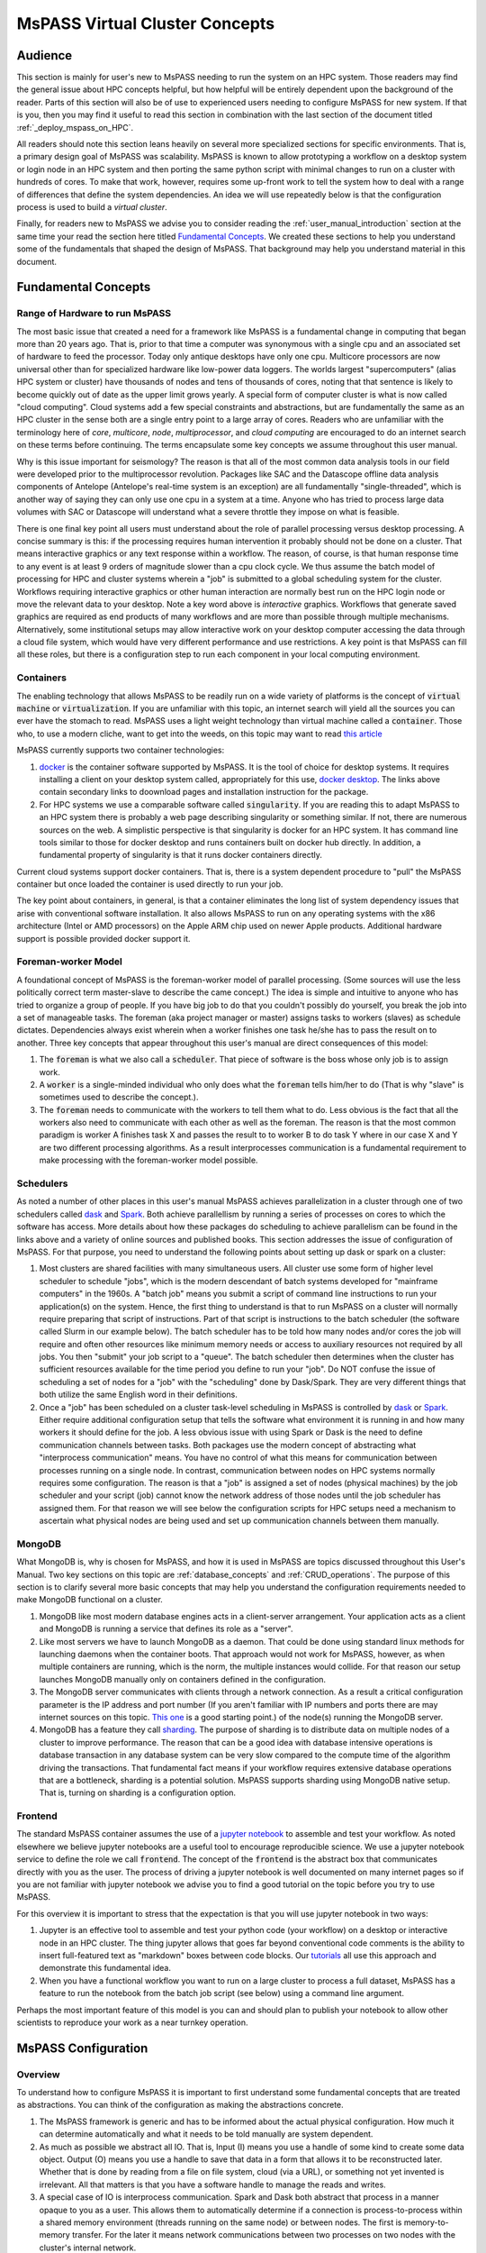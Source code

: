 .. _getting_started_overview:

MsPASS Virtual Cluster Concepts
=================================

Audience
~~~~~~~~~~~~~~
This section is mainly for user's new to MsPASS needing to run
the system on an HPC system.  Those readers
may find the general issue about HPC concepts helpful, but
how helpful will be entirely dependent upon the background of the reader.
Parts of this section will also
be of use to experienced users needing to configure MsPASS for
new system.  If that is you, then you may find it useful to
read this section in combination with the last section of
the document titled :ref:`_deploy_mspass_on_HPC`.

All readers should note this section leans heavily on several more
specialized sections for specific environments.   That is, a
primary design goal of MsPASS was scalability.   MsPASS is known to
allow prototyping a workflow on a desktop system or login node in an HPC system
and then porting the same python script with minimal changes to run on
a cluster with hundreds of cores.  To make that work, however,
requires some up-front work to tell the system how to deal with a
range of differences that define the system dependencies.
An idea we will use repeatedly below is that the configuration
process is used to build a *virtual cluster*.

Finally, for readers new to MsPASS we advise you to consider
reading the :ref:`user_manual_introduction` section at the same time
your read the section here titled `Fundamental Concepts`_.
We created these sections to help you understand some
of the fundamentals that shaped the design of MsPASS.
That background may help you understand material in this document.

Fundamental Concepts
~~~~~~~~~~~~~~~~~~~~~~~~

Range of Hardware to run MsPASS
----------------------------------
The most basic issue that created a need for a framework like MsPASS
is a fundamental change in computing that began more than 20 years ago.
That is, prior to that time a computer was synonymous with a single cpu
and an associated set of hardware to feed the processor.  Today only
antique desktops have only one cpu.   Multicore processors are
now universal other than for specialized hardware like low-power data
loggers.  The worlds largest "supercomputers" (alias HPC system or cluster)
have thousands of nodes and tens of thousands of cores, noting that that
sentence is likely to become quickly out of date as the upper limit
grows yearly.  A special form of computer cluster is what is
now called "cloud computing".  Cloud systems add a few
special constraints and abstractions, but are fundamentally
the same as an HPC cluster in the sense both are a single entry point
to a large array of cores.
Readers who are unfamiliar with the terminology
here of *core*, *multicore*, *node*, *multiprocessor*, and
*cloud computing* are
encouraged to do an internet search on these terms before continuing.
The terms encapsulate some key concepts we assume throughout this user
manual.

Why is this issue important for seismology?   The reason is that
all of the most common data analysis tools in our field were developed
prior to the multiprocessor revolution.   Packages like SAC and
the Datascope offline data analysis components of Antelope
(Antelope's real-time system is an exception) are all fundamentally
"single-threaded", which is another way of saying they can only use
one cpu in a system at a time.   Anyone who has tried to process
large data volumes with SAC or Datascope will understand what a
severe throttle they impose on what is feasible.

There is one final key point all users must understand about
the role of parallel processing versus desktop processing.
A concise summary is this:  if the processing requires human
intervention it probably should not be done on a cluster.
That means interactive graphics
or any text response within a workflow.
The reason, of course, is that human response time to any event
is at least 9 orders of magnitude slower than a cpu clock cycle.
We thus assume the batch model of processing for HPC and cluster systems
wherein a "job" is submitted to a global scheduling system for the cluster.
Workflows requiring interactive graphics or other human interaction
are normally best run on the HPC login node or move the relevant
data to your desktop.  Note a key word above is *interactive* graphics.
Workflows that generate saved graphics are required as end products of
many workflows and are more than possible through multiple mechanisms.
Alternatively, some institutional setups may allow interactive work on your desktop computer
accessing the data through a cloud file system, which would have
very different performance and use restrictions.  A key point
is that MsPASS can fill all these roles, but there is a configuration
step to run each component in your local computing environment.

Containers
-------------
The enabling technology that allows MsPASS to be readily run on a wide variety
of platforms is the concept of :code:`virtual machine` or
:code:`virtualization`.   If you are unfamiliar with this topic,
an internet search will yield all the sources you can ever have the
stomach to read.   MsPASS uses a light weight technology than virtual machine
called a :code:`container`.  Those who, to use a modern cliche, want to get
into the weeds, on this topic may want to read
`this article <https://kodekloud.com/docker-introduction-for-beginners-new-updated/?utm_source=google&utm_medium=&utm_id=16440672657&utm_content=&utm_term=&creativeId=&gclid=EAIaIQobChMI_-GBhLXN9wIVTcmUCR3UYw0YEAAYAiAAEgJ6CfD_BwE&gclid=EAIaIQobChMI_-GBhLXN9wIVTcmUCR3UYw0YEAAYAiAAEgJ6CfD_BwE>`__

MsPASS currently supports two container technologies:

#.  `docker <https://docs.docker.com/>`__ is the container software
    supported by MsPASS.  It is the tool of choice for desktop systems.
    It requires installing a client on your desktop system called,
    appropriately for this use, `docker desktop <https://docs.docker.com/desktop/>`__.
    The links above contain secondary links to doownload pages and installation
    instruction for the package.
#.  For HPC systems we use a comparable software
    called :code:`singularity`.  If you are reading this to
    adapt MsPASS to an HPC system there is probably a web page describing
    singularity or something similar.   If not, there are numerous sources on the
    web.  A simplistic perspective is that singularity is docker for
    an HPC system.   It has command line tools similar to those for
    docker desktop and runs containers built on docker hub directly.
    In addition, a fundamental property of singularity is that it runs docker
    containers directly.

Current cloud systems support docker containers.   That is, there is a system
dependent procedure to "pull" the MsPASS container but once loaded the container
is used directly to run your job.

The key point about containers, in general, is that a container eliminates
the long list of system dependency issues that arise with conventional
software installation.   It also allows MsPASS to run on any operating
systems with the x86 architecture (Intel or AMD processors) on
the Apple ARM chip used on newer Apple products.
Additional hardware support is possible provided docker support it.

Foreman-worker Model
--------------------------
A foundational concept of MsPASS is the foreman-worker model of
parallel processing.  (Some sources will use the less politically correct
term master-slave to describe the came concept.)
The idea is simple and intuitive to anyone who has tried to organize a
group of people.   If you have big job to do that you couldn't possibly do
yourself, you break the job into a set of manageable tasks.   The
foreman (aka project manager or master) assigns tasks to workers (slaves)
as schedule dictates.  Dependencies always exist wherein when a worker finishes
one task he/she has to pass the result on to another.  Three key concepts
that appear throughout this user's manual are direct consequences of this model:

#.  The :code:`foreman` is what we also call a :code:`scheduler`.   That piece
    of software is the boss whose only job is to assign work.
#.  A :code:`worker` is a single-minded individual who only does what the
    :code:`foreman` tells him/her to do (That is why "slave" is sometimes used to describe
    the concept.).
#.  The :code:`foreman` needs to communicate with the workers to tell them
    what to do.   Less obvious is the fact that all the workers also need
    to communicate with each other as well as the foreman.   The reason is
    that the most common paradigm is worker A finishes task X and passes
    the result to to worker B to do task Y where in our case X and Y
    are two different processing algorithms.  As a result interprocesses
    communication is a fundamental requirement to make processing with the
    foreman-worker model possible.

Schedulers
----------------
As noted a number of other places in this user's manual MsPASS
achieves parallelization in a cluster through one of two
schedulers called `dask <https://dask.org/>`__
and `Spark <https://spark.apache.org/>`__.  Both achieve parallellism
by running a series of processes on cores to which the software
has access.   More details about how these packages do
scheduling to achieve parallelism can be found in
the links above and a variety of online sources and published books.
This section addresses the issue of configuration of MsPASS.
For that purpose, you need to understand the following points about
setting up dask or spark on a cluster:

#.  Most clusters are shared facilities with many simultaneous users.
    All cluster use some form of higher level scheduler to schedule
    "jobs", which is the modern descendant of batch systems developed for
    "mainframe computers" in the 1960s.   A "batch job" means you
    submit a script of command line instructions to run your application(s)
    on the system.   Hence, the first thing to understand is that to run
    MsPASS on a cluster will normally require preparing that script of
    instructions.   Part of that script is instructions to the batch
    scheduler (the software called Slurm in our example below). The
    batch scheduler has to be told how many nodes and/or cores the
    job will require and often other resources like minimum memory needs or
    access to auxiliary resources not required by all jobs.  You then
    "submit" your job script to a "queue".  The batch scheduler then determines
    when the cluster has sufficient resources available for the time period
    you define to run your "job".  Do NOT confuse the issue of scheduling
    a set of nodes for a "job" with the "scheduling" done by Dask/Spark.
    They are very different things that both utilize the same English word
    in their definitions.
#.  Once a "job" has been scheduled on a cluster task-level scheduling in
    MsPASS is controlled by `dask <https://dask.org/>`__
    or `Spark <https://spark.apache.org/>`__.   Either require additional
    configuration setup that tells the software what environment it is
    running in and how many workers it should define for the job.
    A less obvious issue with using Spark or Dask is the need to define
    communication channels between tasks. Both packages use the modern
    concept of abstracting what "interprocess communication" means.
    You have no control of what this means for communication
    between processes running on a single node.  In contrast,
    communication between nodes on HPC systems normally requires
    some configuration.   The reason is that a "job" is assigned a set of
    nodes (physical machines) by the job scheduler and your script (job) cannot
    know the network address of those nodes until the job scheduler has
    assigned them.   For that reason we will see below the configuration
    scripts for HPC setups need a mechanism to ascertain what physical
    nodes are being used and set up communication channels between them
    manually.

MongoDB
------------
What MongoDB is, why is chosen for MsPASS, and how it is used in MsPASS are
topics discussed throughout this User's Manual.   Two key sections on this
topic are :ref:`database_concepts` and :ref:`CRUD_operations`.
The purpose of this section is to clarify several more basic concepts
that may help you understand the configuration requirements needed to
make MongoDB functional on a cluster.

#.  MongoDB like most modern database engines acts in a client-server
    arrangement.  Your application acts as a client and MongoDB is
    running a service that defines its role as a "server".
#.  Like most servers we have to launch MongoDB as a daemon.  That
    could be done using standard linux methods for launching daemons when the
    container boots.  That approach would not work
    for MsPASS, however, as when multiple containers are running, which
    is the norm, the multiple instances would collide.   For that reason
    our setup launches MongoDB manually only on containers
    defined in the configuration.
#.  The MongoDB server communicates with clients through a network
    connection.   As a result a critical configuration parameter is
    the IP address and port number
    (If you aren't familiar with IP numbers and ports there are may
    internet sources on this topic.
    `This one <https://www.techtarget.com/searchnetworking/definition/port-number>`__
    is a good starting point.)  of the node(s) running the MongoDB server.
#.  MongoDB has a feature they call
    `sharding <https://www.mongodb.com/docs/manual/tutorial/deploy-shard-cluster/>`__.
    The purpose of sharding is to distribute data on multiple nodes of a
    cluster to improve performance.   The reason that can be a good idea
    with database intensive operations is database transaction in any
    database system can be very slow compared to the compute time of the
    algorithm driving the transactions.  That fundamental fact
    means if your workflow requires extensive database operations
    that are a bottleneck, sharding is a potential solution.  MsPASS
    supports sharding using MongoDB native setup.   That is, turning on
    sharding is a configuration option.

Frontend
------------

The standard MsPASS container assumes the use of a
`jupyter notebook <https://jupyter.org/>`__
to assemble and test your workflow.  As noted elsewhere
we believe jupyter notebooks are a useful tool to encourage reproducible
science.   We use a jupyter notebook service to define the
role we call :code:`frontend`.  The concept of the :code:`frontend`
is the abstract box that communicates directly with you as the user.
The process of driving a jupyter notebook is well documented
on many internet pages so if you are not familiar with jupyter notebook
we advise you to find a good tutorial on the topic before you try to use
MsPASS.

For this overview it is important to stress that the expectation is
that you will use jupyter notebook in two ways:

#.  Jupyter is an effective tool to assemble and test your python
    code (your workflow) on a desktop or interactive node in an HPC cluster.
    The thing jupyter allows that goes far beyond conventional code comments
    is the ability to insert full-featured text as "markdown" boxes between
    code blocks.   Our
    `tutorials <https://github.com/mspass-team/mspass_tutorial/tree/master/notebooks>`__
    all use this approach and demonstrate this
    fundamental idea.

#.  When you have a functional workflow you want to run on a large cluster
    to process a full dataset, MsPASS has a feature to run the notebook
    from the batch job script (see below) using a command line argument.

Perhaps the most important feature of this model is you can and should plan
to publish your notebook to allow other scientists to reproduce your work
as a near turnkey operation.

MsPASS Configuration
~~~~~~~~~~~~~~~~~~~~~~~~~~

Overview
------------
To understand how to configure MsPASS it is important to first
understand some fundamental concepts that are treated as abstractions.
You can think of the configuration as making the abstractions concrete.

#.  The MsPASS framework is generic and has to be informed about
    the actual physical configuration.   How much it can determine automatically
    and what it needs to be told manually are system dependent.
#.  As much as possible we abstract all IO.   That is, Input (I) means you use a handle of
    some kind to create some data object.   Output (O) means you use a handle to
    save that data in a form that allows it to be reconstructed later.
    Whether that is done by reading from a file on file system,
    cloud (via a URL), or something not yet invented
    is irrelevant.  All that matters is that you have a software handle to
    manage the reads and writes.
#.  A special case of IO is interprocess communication.   Spark and Dask
    both abstract that process in a manner opaque to you as a user.
    This allows them to automatically determine if a connection is
    process-to-process within a shared memory environment
    (threads running on the same node)
    or between nodes.   The first is memory-to-memory transfer.  For the later
    it means network communications between two processes on two nodes with the cluster's
    internal network.
#.  We made a design choice in MsPASS to further abstract the overall system
    in terms of one of a finite set of functional blocks we refer to as the
    :code:`role`.   There are four required "roles" any MsPASS
    setup needs to define:  (1) :code:`scheduler`, (2) :code:`worker`,
    :code:`db`, and :code:`frontend`.
    Sharding adds a level of complexity.  When sharding is
    enabled two additional function "roles" are required we call
    :code:`dbmanager` (replaces :code:`db` in a sharded environment) and
    :code:`shard`.  Finally, we define the role of :code:`frontend`
    as an abstraction of the user interface.  Sections below will
    provide more details on what these different "roles" mean and how
    they are used.

A final point for this overview is that a good summary of the purpose of
configuration is to define a virtual cluster in which your job should be run.
The scalability of MsPASS is possible because of the abstraction that
allows the definition of a virtual cluster.  How complicated that
configuration will be is dependent upon what you are building.
We have a turnkey system for a desktop system, but any other cluster will
require a nonzero commitment to configure and run jobs in the virtual
cluster you define.  MsPASS is a "framework" which means it can handle complex
definitions, but it will not produce a workable system
until someone adds a skin to the framework.

We first consider a series of example configurations that we illustrate
using abstractions we described immediately above.   After
the examples we turn to the implementation detail of how we
make an abstract model concrete.

Example 1:  Simple four node virtual cluster
-----------------------------------------------
:numref:`Configuration_figure1` is
a block diagram of a virtual cluster that is largely useful
only for it's pedagogic value.   i.e. we show it
as an introductory example to help further demonstrate key
concepts and how they fit together.  The actual configuration here would
not be very prudent because it would not make efficient use of resources for
reasons we discuss at the end of this section.

.. _Configuration_figure1:

.. figure:: ../_static/figures/OneRolePerVM.jpg
     :width: 600px
     :align: center

     Block diagram showing abstract components of the virtual cluster
     configuration of example 1.  This example assumes four physical
     nodes illustrated by the four larger boxes with solid lines.
     The dashed line boxes define containers running within
     each physical node.   Each physical node is illustrated as
     connected to a high speed LAN used for node-to-node communication
     in the cluster.

This simple example is helpful to clarify some important implementation
details that we use in MsPASS to define a virtual cluster:

- The functinality of  block is driven by what we call a :code:`role`.
  In this example shows the four standard roles:  :code:`db`, :code:`frontend`,
  :code:`scheduler`, and :code:`worker`.  Those names define the
  following:

  * The :code:`db` container runs MongoDB.
  * The :code:`frontend` container is running a jupyter  notebook
    service.   That is currently the default user interface for MsPASS.
  * The :code:`scheduler` container runs the dask or spark scheduler.
  * The :code:`worker` container runs a dask or spark worker.

- This example dedicates each node to a single role
  and each node runs one instance of the container.  We reiterate that
  would almost certainly be a very inefficient way to build the virtual
  cluster but is the simplest model one could build.

- When the container is launched it goes through a fast boot process that
  the setup completes by running the master shell script called
  `start-mspass.sh`.   `start-mspass.sh` is a shell script that is part of the
  container and not something you modify.  The script launches different
  services depending on the `role` it receives from the launcher
  (docker or singularity).

- Although in this example we run only one container per
  physical node, it also shows that the worker node is configured
  with four processes labeled P1, P2, P3, and P4.  Note our terminology
  has created an ambiguity of language in the current setup you need to
  understand.  A single instance of a container is
  run with its "role" defined as :code:`worker` but both dask and spark,
  by default, will have its worker spin up one process per core defined for that
  container. That is, a worker hosts multiple processes.  That is
  an important capability of dask and spark as it means all cores of a
  node can be utilized by a worker.

- The worker node has lines with arrows drawn between the four boxes labeled P1, P2, P3, and P4.
  Those lines symbolize intra-node, interprocess communication between the worker processes.
  As noted above dask and spark abstract that communication.

- We illustrate node-to-node communications through a common symbol for a
  local area network.  That is, the heavy line labeled "Cluster LAN".
  A key point here is that such communications use a physical connection
  between nodes and the nodes operating system has to handle routing
  data traffic to and from the container it is running.

- :numref:`Configuration_figure1` has node2 running with a
  role set as :code:`frontend`.   As noted earlier the :code:`frontend` box is an
  abstraction of a user interface but in our implementation it runs the
  service that allows a web browswer to connect to the virtual cluster
  by running a jupyter notebook on your local machine. We note that in
  processing a large data set interactive connections are normally a bad
  idea and the notebook is normally run in a "batch" mode.

Before continuing it is worth noting why this simple configuration is
useful for understanding but likely a bad idea for an actual configuration,
The example is useful because of simplicity.  In this example each
node has one and only one "role".   The examples below show that isn't
essential, but does introduce some potentially confusing complexity we
think is important to consider independently.   Why this configuration
would almost certainly be a "bad idea" for an actual implementation is
inefficiency.   All but archaic clusters today have multicore nodes.
Dedicating a full node to each "role" would waste resources.  The most
extreme is the :code:`frontend` box that in our implementation launches a
container dedicated only to running a jupyter notebook server.
The jupyter notebook server is a very lightweight process that consumes very
few resources.   Most of the computing in that role is dominated by
the python interpreter that for most workflows is lightweight compared
to data processing computations.  A run in this cofiguration would show node2 nearly idle
for an entire run.   In contrast, we have found devoting a node to
the :code:`scheduler` role may often be prudent.   The key point here is
that "fine-tuning" of a production workflow may require some
benchmark tests for load balancing.  On the other hand, we also caution
all users to keep your objectives in mind.   If you are doing a one-up
workflow for a research project fine-tuning configuration would be
a waste of your time.  If you face a task with months of compute time, however,
some fine-tuning may be justified.


Example 2:  Multiple nodes with multiple roles`
---------------------------------------------------
:numref:`Configuration_figure2` is
a block diagram of a virtual cluster that is a minor variant of
that in :numref:`Configuration_figure1`.   This configuration
has less of the inefficiency of that in :numref:`Configuration_figure1`
by not dedicating a node to the :code:`frontend` role.  It also
illustrates a more subtle point that is an implementation detail
we were avoiding in Example 1.   That is, note that when a node is
set up to run multiple "roles" each role is run in a separate
container.  We emphasize that is an
"implementation detail" we made to simplify the already complicated
start-mspass.sh script.  We note that approach would have been a bad
idea with "virtual machine" software that would require loading a
full implmentation of a guest operating system into memory, but
this is an example of the merits of a "container".
The approach we used is common and is not at all onerous in
the consumption of system resources.  The key differences between this
and example 1 are:

#. Nodes 1 and 2 are both running two containers with different "roles".
#. Node 2 illustrates a different configurable feature that can be used to
   provide better load balancing.   That is, it is possible to launch
   a container running with the role of :code:`worker` and limit the number
   of workers that scheduler can assign.  This example shows the node 2
   worker with only 2 processes while the node dedicated to workers (node 3)
   is assigned 4 worker processes.

.. _Configuration_figure2:

.. figure:: ../_static/figures/MultipleRolesPerNode.jpg
     :width: 600px
     :align: center

     Block diagram showing abstract components of the virtual cluster
     configuration of example 2.  This example shows a cluster with
     three physical nodes running containers with multiple roles on two of the three
     nodes.  See the caption of :numref:`Configuration_figure1`
     for details on the meaning of different lines in the diagram.



Example 3:  Multiple nodes with optional Sharding
-----------------------------------------------

:numref:`Configuration_figure3` is the first example
that is known to give reasonable load balancing on an HPC system.
It is, in fact, a schematic diagram of our example generic
configuration for creating a virtual cluster.   Configuration files that would
create this virtual cluster can be found on github in the
directory "scripts/template".   How those scripts are used to define the
virtual cluster are described below and in the section
of the user manual titled :ref:`_deploy_mspass_on_HPC`

.. _Configuration_figure3:

.. figure:: ../_static/figures/FiveNodeExampleComposite.jpg
     :width: 600px
     :align: center

     Block diagram showing abstract components of the virtual cluster
     configuration of generic templates.  This example shows a cluster with
     five physical nodes.  (a) shows a configuration
     without MongoDB sharding enabled.   In that case node 1 has a
     container running a single instance of MongoDB (box labeled db).
     Node 1 also has two other containers: one running with role
     :code:`scheduler` and another running with role :code:`frontend`.
     (b) shows a similar configuration that would be created with the
     alternative configuration script not enables sharding.  Note that in that
     situation the :code:`db` box is assigned the role :code:`dbmanager`.
     The :code:`dbmanager` coordinates database transitions with the
     shards defined in the other nodes.  In this example each node running
     a worker container also runs a container with a role defined as
     :code:`shard`.

This figure actually illustrates two different configurations.   We consider
them together because they are defined by two similar scripts in the
scripts/template directory with the file names run_mspass.sh and
run_mspas_sharded.sh.  How either of these are used in an actual HPC
job is discussed below.  Here we focus on the abstract configuration
they define.

Consider first the case with
sharding False (off) as it has much in common with example 2.  Some key
points about the case with sharding off are the following:

*  In this case we have four dedicated worker nodes and put all the other
   required "roles" in a single node.
*  As in example 2 each container runs one and only one role.  The worker
   nodes all run only one container while the node illustrated to the left
   runs three roles in three different instances of the container.
*  We don't illustrate the worker processes in this figure for simplicity.
   We note that both dask and spark will default to creating one worker
   process per core assigned to the container.   In this configuration that
   would normally mean all the cores of that node.  Thus if each node had,
   for example, 16 cores, this virtual cluster would represent a 64 processor
   engine.

Whether or not this configuration is well balanced depends upon the
workflow and the physical nodes on which it is run.
Putting the database server on the same node as the scheduler
could cause issues for a workflow running lots of database operations.

We show the example with sharding turned on (part b of the figure) as
an illustration of how sharding could be enabld to possibly improve load balancing
in such a situation with high database traffic.
Some key points about the sharding example are the
following:

*  When sharding is used we add two new MsPASS "role" definitions:
   :code:`shard` and :code:`dbmanager`.   We emphasize the "role" concept is
   a feature of MsPASS and not something you will find in the MongoDB
   documentation.   Both define configurations defined in the start-mspass.sh
   script used to launch each container.   To see exactly what each do
   look at the contents of start-mspass.sh found `here <https://github.com/mspass-team/mspass/blob/master/scripts/start-mspass.sh>`__.
*  Sharding adds complexity to a setup and run time environment that
   should not be taken lightly.   In general, we would recommend avoiding
   it unless you have a production workflow you find limited by
   database transactions.

Example 4:  All-in-one desktop setup
---------------------------------------
We left the special case we call "all-in-one" until now even
though virtually all MsPASS users will likely first use it in that mode.
The reason is that although
it is implemented through the same master script (start-msspas.sh),
it is a special case that might be confusing if we had started there.
That is, because the framework is primarily designed for running on
a cluster running on a desktop has to simulate elements of a cluster.
That said, the following figure illustrates an abstraction of the
all-in-one mode with symbols the same as the examples above:

.. _Configuration_figure4:

.. figure:: ../_static/figures/AllInOne.jpg
     :width: 600px
     :align: center

     Block diagram showing abstract components of what we
     call the all-in-one mode used for running on a single node.
     Symbols and line styles are as with all the related figures above.

The fundamental difference to note in this run mode is that all four
of the required mspass "roles" (:code:`scheduler, worker, db, frontend`)
are run in the same container.  All the previous examples used
multiple containers with only one "role" per container instance.
We emphasize either choice (one role per container or multiple roles
per container instance) is an implementation detail.   The single container
mode is more straightforward for a desktop.  Multiple containers are more appropriate
for clusters to make the configuration more generic.  When you see docker/singularity
containers as being "lightweight" part of what that means is that multiple
instances can be run on the same node with minimal performance impact.

A final point about this configuration is that by default both dask and
spark will define the number of process devoted to workers to be the number of
cores defined for the container.   If you are running MsPASS on a desktop
you want to simultaneously use for other purposes you may want to configure docker
to not use all the cores on the system.   That process is described
`here <https://docs.docker.com/config/containers/resource_constraints/>`__.

HPC Job Submission
~~~~~~~~~~~~~~~~~~~~~~~~~~~~~~~~~~~~~
A final point anyone running MsPASS on an HPC cluster needs to understand
is how a "job" (aka your workflow) is run on such a cluster.
We first consider how a batch job is run since most HPC compute jobs
should be run that way.  :numref:`HPC_batch_run_figure`
is a graphic that we use as an aid to explaining the process.


.. _HPC_batch_run_figure:

.. figure:: ../_static/figures/BatchRunSchematic.jpg
     :width: 600px
     :align: center

     Block diagram illustrating how jobs are run on an HPC system
     with MsPASS.  Main text uses this figure for a detailed description
     of the process.

There are two large boxes in that figure.  The box defined by
a heavy dashed line box and labeled "Batch Job"
encloses a set of four smaller boxes that represent four files that define
a particular "job".   Three are unix shell scripts that contains
unix shell commands that are executed sequentially on the native
operating system of one or more of the physical nodes.
The fact that there are three files for this process is an implementation
detail in our setup done to make it easier for an individual user to
create and run jobs.   Details of how these files are customized for
a particular setup are given in :ref:`deploy_mspass_on_HPC`.
For the present you should understand that the
box labeled `job_script.sh` in the figure is the shell script you submit to the cluster
scheduler (slurm or the equivalent).  It acts like "main" in a C/FORTRAN program.
The two auxiliary files illustrated as boxes in the figure and labeled
`mspass_setup.sh` and `run_mspass.sh` act like functions/subroutines
where they execute to completion and return control to `job_script.sh`.
`mspass_setup.sh` is used only to put all the user-specific setup
parameters in a single
place.  In standard unix shell fashion that is done with "environment variables".
As the figure illustrates you can think of that process as setting environment
variables in the run area of the virtual cluster.

The second subroutine-like
shell script, which is labeled as `run_mspass.sh` in the figure, is more
complex but is static for a particular cluster.  That is, many jobs can run
with the same `run_mspass.sh` setup.   It is the recipe for defining
a partiular configuration for the "virtual cluster".  The main thing that shell script does is
launch the set of one or more container defining the four required "roles" that
together define a particular virtual cluster setup.  That is illustrated in the
figure with the boxes with dashed lines enclosing the four role keywords.
The fact those functional boxes are launched by `run_mspass.sh` is illustrated
by the arrows running from the box for the script and each of the dashed line
boxes in the virtual cluster with a particular role.  Each of the
launching steps use one or more environment variables to define key setup parameters.
Note the reason no containers instances are illustrated within the virtual
cluster box is that from the job script's perspective that is an implementaton detail.
The perspective you should have when writing any variation of `job_script.sh`
is that `run_mspass.sh` creates the virtual cluster.
Note also we illustrate one worker in the figure only to keep the figure simple.
The virtual cluster box is open-ended and could conceivably define hundreds of
workers.

The final file that drives the processing is the box with the tag "Jupyter Notebook".
The last line of the `run_mspass.sh` script launches the jupyter notebook
server in a mode where the server immediately loads and executes a notebook file you
specify as an argument to job_script.sh.  The entire job terminates when the
notebook finishes (or exits on an error).  The line launching the jupyter notebook
server ("frontend" role) blocks until the notebook server exits.   Control is then returned
to `job_script.sh` which either does cleanup or exits.  The cluster management
software (slurm or the equivalent) then kills all the running containers.
:numref:`HPC_interactive_run_figure` is a similar to
:numref:`HPC_batch_run_figure` but illustrates how a "job" is
run on an HPC virtual cluster if you need to run a notebook interactively.

.. _HPC_interactive_run_figure:

.. figure:: ../_static/figures/InteractiveRunSchematic.jpg
     :width: 600px
     :align: center

     Block diagram illustrating how jobs are run on an HPC system
     with MsPASS when human interaction with the jupyter notebook
     server is required.

A comparison of the two figures may be helpful.   The only difference is
in this case we show a connection to the "frontend" box from a
web browser illustrated as box on the left hand side of the figure.
The actual run procedure has only one difference;  when the jupyter
notebook server is launched it doesn't immediately start executing
a script but waits on input from the user.  Hence, when you run a notebook
one code box at a time, which is the typical interactive use,
the virtual cluster only does computing when each box is run.
With that understanding it should be clear that running a job in
this mode is a really bad idea unless you are forced to do so to
debug a problem.   The smallest human response time is many orders of
magnitude slower than any of the processors.  On HPC when your job is
running you are the only user on the nodes reserved for your job.
Needless to say running a large job in interactive mode can be a serious
waste of resources.  For that reason the standard approach you should
use is to develop any workflow is a three step procedure:

#. Develop the notebook workflow on a desktop system with a small subset
   of the larger data set you aim to process.
#. Transfer the (working) notebook and test file to the HPC system.  Run it
   in batch mode and verify it gives the same answer.
#. Submit the workflow to the HPC system with modifications to process
   the full data set.

There is one final variant worth noting that is not illustrated in
either :numref:`HPC_batch_run_figure` or :numref:`HPC_interactive_run_figure`.
That is, dask has a useful
`diagnostic dashboard <https://docs.dask.org/en/stable/diagnostics-distributed.html>`__
that can be used for real-time monitoring of a job.  The reason is that
graphically the setup is identical to that illustrated in
:numref:`HPC_interactive_run_figure`.  The difference is that the
job would normally still be run in batch mode, but the external web browser
would connect to the "diagnostic port" (8787 by default) instead of the
network port used by the notebook server (normally 8888).  We note that
any variation of :numref:`HPC_interactive_run_figure` an
external web browser will only be able to make such a connection if
networking to the cluster is set up to allow that connection.
We discuss those issues and potential solution in the
related section titled :ref:`deploy_mspass_on_HPC`.
